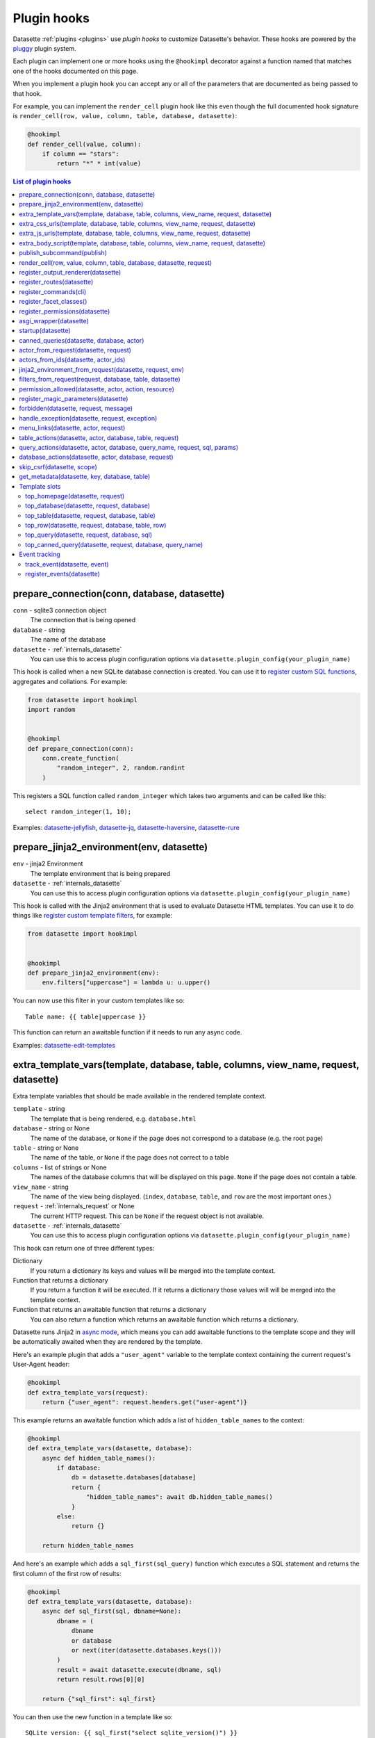 .. _plugin_hooks:

Plugin hooks
============

Datasette :ref:`plugins <plugins>` use *plugin hooks* to customize Datasette's behavior. These hooks are powered by the `pluggy <https://pluggy.readthedocs.io/>`__ plugin system.

Each plugin can implement one or more hooks using the ``@hookimpl`` decorator against a function named that matches one of the hooks documented on this page.

When you implement a plugin hook you can accept any or all of the parameters that are documented as being passed to that hook.

For example, you can implement the ``render_cell`` plugin hook like this even though the full documented hook signature is ``render_cell(row, value, column, table, database, datasette)``:

.. code-block:: python

    @hookimpl
    def render_cell(value, column):
        if column == "stars":
            return "*" * int(value)

.. contents:: List of plugin hooks
   :local:
   :class: this-will-duplicate-information-and-it-is-still-useful-here

.. _plugin_hook_prepare_connection:

prepare_connection(conn, database, datasette)
---------------------------------------------

``conn`` - sqlite3 connection object
    The connection that is being opened

``database`` - string
    The name of the database

``datasette`` - :ref:`internals_datasette`
    You can use this to access plugin configuration options via ``datasette.plugin_config(your_plugin_name)``

This hook is called when a new SQLite database connection is created. You can
use it to `register custom SQL functions <https://docs.python.org/2/library/sqlite3.html#sqlite3.Connection.create_function>`_,
aggregates and collations. For example:

.. code-block:: python

    from datasette import hookimpl
    import random


    @hookimpl
    def prepare_connection(conn):
        conn.create_function(
            "random_integer", 2, random.randint
        )

This registers a SQL function called ``random_integer`` which takes two
arguments and can be called like this::

    select random_integer(1, 10);

Examples: `datasette-jellyfish <https://datasette.io/plugins/datasette-jellyfish>`__, `datasette-jq <https://datasette.io/plugins/datasette-jq>`__, `datasette-haversine <https://datasette.io/plugins/datasette-haversine>`__, `datasette-rure <https://datasette.io/plugins/datasette-rure>`__

.. _plugin_hook_prepare_jinja2_environment:

prepare_jinja2_environment(env, datasette)
------------------------------------------

``env`` - jinja2 Environment
    The template environment that is being prepared

``datasette`` - :ref:`internals_datasette`
    You can use this to access plugin configuration options via ``datasette.plugin_config(your_plugin_name)``

This hook is called with the Jinja2 environment that is used to evaluate
Datasette HTML templates. You can use it to do things like `register custom
template filters <http://jinja.pocoo.org/docs/2.10/api/#custom-filters>`_, for
example:

.. code-block:: python

    from datasette import hookimpl


    @hookimpl
    def prepare_jinja2_environment(env):
        env.filters["uppercase"] = lambda u: u.upper()

You can now use this filter in your custom templates like so::

    Table name: {{ table|uppercase }}

This function can return an awaitable function if it needs to run any async code.

Examples: `datasette-edit-templates <https://datasette.io/plugins/datasette-edit-templates>`_

.. _plugin_hook_extra_template_vars:

extra_template_vars(template, database, table, columns, view_name, request, datasette)
--------------------------------------------------------------------------------------

Extra template variables that should be made available in the rendered template context.

``template`` - string
    The template that is being rendered, e.g. ``database.html``

``database`` - string or None
    The name of the database, or ``None`` if the page does not correspond to a database (e.g. the root page)

``table`` - string or None
    The name of the table, or ``None`` if the page does not correct to a table

``columns`` - list of strings or None
    The names of the database columns that will be displayed on this page. ``None`` if the page does not contain a table.

``view_name`` - string
    The name of the view being displayed. (``index``, ``database``, ``table``, and ``row`` are the most important ones.)

``request`` - :ref:`internals_request` or None
    The current HTTP request. This can be ``None`` if the request object is not available.

``datasette`` - :ref:`internals_datasette`
    You can use this to access plugin configuration options via ``datasette.plugin_config(your_plugin_name)``

This hook can return one of three different types:

Dictionary
    If you return a dictionary its keys and values will be merged into the template context.

Function that returns a dictionary
    If you return a function it will be executed. If it returns a dictionary those values will will be merged into the template context.

Function that returns an awaitable function that returns a dictionary
    You can also return a function which returns an awaitable function which returns a dictionary.

Datasette runs Jinja2 in `async mode <https://jinja.palletsprojects.com/en/2.10.x/api/#async-support>`__, which means you can add awaitable functions to the template scope and they will be automatically awaited when they are rendered by the template.

Here's an example plugin that adds a ``"user_agent"`` variable to the template context containing the current request's User-Agent header:

.. code-block:: python

    @hookimpl
    def extra_template_vars(request):
        return {"user_agent": request.headers.get("user-agent")}

This example returns an awaitable function which adds a list of ``hidden_table_names`` to the context:

.. code-block:: python

    @hookimpl
    def extra_template_vars(datasette, database):
        async def hidden_table_names():
            if database:
                db = datasette.databases[database]
                return {
                    "hidden_table_names": await db.hidden_table_names()
                }
            else:
                return {}

        return hidden_table_names

And here's an example which adds a ``sql_first(sql_query)`` function which executes a SQL statement and returns the first column of the first row of results:

.. code-block:: python

    @hookimpl
    def extra_template_vars(datasette, database):
        async def sql_first(sql, dbname=None):
            dbname = (
                dbname
                or database
                or next(iter(datasette.databases.keys()))
            )
            result = await datasette.execute(dbname, sql)
            return result.rows[0][0]

        return {"sql_first": sql_first}

You can then use the new function in a template like so::

    SQLite version: {{ sql_first("select sqlite_version()") }}

Examples: `datasette-search-all <https://datasette.io/plugins/datasette-search-all>`_, `datasette-template-sql <https://datasette.io/plugins/datasette-template-sql>`_

.. _plugin_hook_extra_css_urls:

extra_css_urls(template, database, table, columns, view_name, request, datasette)
---------------------------------------------------------------------------------

This takes the same arguments as :ref:`extra_template_vars(...) <plugin_hook_extra_template_vars>`

Return a list of extra CSS URLs that should be included on the page. These can
take advantage of the CSS class hooks described in :ref:`customization`.

This can be a list of URLs:

.. code-block:: python

    from datasette import hookimpl


    @hookimpl
    def extra_css_urls():
        return [
            "https://stackpath.bootstrapcdn.com/bootstrap/4.1.0/css/bootstrap.min.css"
        ]

Or a list of dictionaries defining both a URL and an
`SRI hash <https://www.srihash.org/>`_:

.. code-block:: python

    @hookimpl
    def extra_css_urls():
        return [
            {
                "url": "https://stackpath.bootstrapcdn.com/bootstrap/4.1.0/css/bootstrap.min.css",
                "sri": "sha384-9gVQ4dYFwwWSjIDZnLEWnxCjeSWFphJiwGPXr1jddIhOegiu1FwO5qRGvFXOdJZ4",
            }
        ]

This function can also return an awaitable function, useful if it needs to run any async code:

.. code-block:: python

    @hookimpl
    def extra_css_urls(datasette):
        async def inner():
            db = datasette.get_database()
            results = await db.execute(
                "select url from css_files"
            )
            return [r[0] for r in results]

        return inner

Examples: `datasette-cluster-map <https://datasette.io/plugins/datasette-cluster-map>`_, `datasette-vega <https://datasette.io/plugins/datasette-vega>`_

.. _plugin_hook_extra_js_urls:

extra_js_urls(template, database, table, columns, view_name, request, datasette)
--------------------------------------------------------------------------------

This takes the same arguments as :ref:`extra_template_vars(...) <plugin_hook_extra_template_vars>`

This works in the same way as ``extra_css_urls()`` but for JavaScript. You can
return a list of URLs, a list of dictionaries or an awaitable function that returns those things:

.. code-block:: python

    from datasette import hookimpl


    @hookimpl
    def extra_js_urls():
        return [
            {
                "url": "https://code.jquery.com/jquery-3.3.1.slim.min.js",
                "sri": "sha384-q8i/X+965DzO0rT7abK41JStQIAqVgRVzpbzo5smXKp4YfRvH+8abtTE1Pi6jizo",
            }
        ]

You can also return URLs to files from your plugin's ``static/`` directory, if
you have one:

.. code-block:: python

    @hookimpl
    def extra_js_urls():
        return ["/-/static-plugins/your-plugin/app.js"]

Note that ``your-plugin`` here should be the hyphenated plugin name - the name that is displayed in the list on the ``/-/plugins`` debug page.

If your code uses `JavaScript modules <https://developer.mozilla.org/en-US/docs/Web/JavaScript/Guide/Modules>`__ you should include the ``"module": True`` key. See :ref:`configuration_reference_css_js` for more details.

.. code-block:: python

    @hookimpl
    def extra_js_urls():
        return [
            {
                "url": "/-/static-plugins/your-plugin/app.js",
                "module": True,
            }
        ]

Examples: `datasette-cluster-map <https://datasette.io/plugins/datasette-cluster-map>`_, `datasette-vega <https://datasette.io/plugins/datasette-vega>`_

.. _plugin_hook_extra_body_script:

extra_body_script(template, database, table, columns, view_name, request, datasette)
------------------------------------------------------------------------------------

Extra JavaScript to be added to a ``<script>`` block at the end of the ``<body>`` element on the page.

This takes the same arguments as :ref:`extra_template_vars(...) <plugin_hook_extra_template_vars>`

The ``template``, ``database``, ``table`` and ``view_name`` options can be used to return different code depending on which template is being rendered and which database or table are being processed.

The ``datasette`` instance is provided primarily so that you can consult any plugin configuration options that may have been set, using the ``datasette.plugin_config(plugin_name)`` method documented above.

This function can return a string containing JavaScript, or a dictionary as described below, or a function or awaitable function that returns a string or dictionary.

Use a dictionary if you want to specify that the code should be placed in a ``<script type="module">...</script>`` element:

.. code-block:: python

    @hookimpl
    def extra_body_script():
        return {
            "module": True,
            "script": "console.log('Your JavaScript goes here...')",
        }

This will add the following to the end of your page:

.. code-block:: html

    <script type="module">console.log('Your JavaScript goes here...')</script>

Example: `datasette-cluster-map <https://datasette.io/plugins/datasette-cluster-map>`_

.. _plugin_hook_publish_subcommand:

publish_subcommand(publish)
---------------------------

``publish`` - Click publish command group
    The Click command group for the ``datasette publish`` subcommand

This hook allows you to create new providers for the ``datasette publish``
command. Datasette uses this hook internally to implement the default ``cloudrun``
and ``heroku`` subcommands, so you can read
`their source <https://github.com/simonw/datasette/tree/main/datasette/publish>`_
to see examples of this hook in action.

Let's say you want to build a plugin that adds a ``datasette publish my_hosting_provider --api_key=xxx mydatabase.db`` publish command. Your implementation would start like this:

.. code-block:: python

    from datasette import hookimpl
    from datasette.publish.common import (
        add_common_publish_arguments_and_options,
    )
    import click


    @hookimpl
    def publish_subcommand(publish):
        @publish.command()
        @add_common_publish_arguments_and_options
        @click.option(
            "-k",
            "--api_key",
            help="API key for talking to my hosting provider",
        )
        def my_hosting_provider(
            files,
            metadata,
            extra_options,
            branch,
            template_dir,
            plugins_dir,
            static,
            install,
            plugin_secret,
            version_note,
            secret,
            title,
            license,
            license_url,
            source,
            source_url,
            about,
            about_url,
            api_key,
        ): ...

Examples: `datasette-publish-fly <https://datasette.io/plugins/datasette-publish-fly>`_, `datasette-publish-vercel <https://datasette.io/plugins/datasette-publish-vercel>`_

.. _plugin_hook_render_cell:

render_cell(row, value, column, table, database, datasette, request)
--------------------------------------------------------------------

Lets you customize the display of values within table cells in the HTML table view.

``row`` - ``sqlite.Row``
    The SQLite row object that the value being rendered is part of

``value`` - string, integer, float, bytes or None
    The value that was loaded from the database

``column`` - string
    The name of the column being rendered

``table`` - string or None
    The name of the table - or ``None`` if this is a custom SQL query

``database`` - string
    The name of the database

``datasette`` - :ref:`internals_datasette`
    You can use this to access plugin configuration options via ``datasette.plugin_config(your_plugin_name)``, or to execute SQL queries.

``request`` - :ref:`internals_request`
    The current request object

If your hook returns ``None``, it will be ignored. Use this to indicate that your hook is not able to custom render this particular value.

If the hook returns a string, that string will be rendered in the table cell.

If you want to return HTML markup you can do so by returning a ``jinja2.Markup`` object.

You can also return an awaitable function which returns a value.

Datasette will loop through all available ``render_cell`` hooks and display the value returned by the first one that does not return ``None``.

Here is an example of a custom ``render_cell()`` plugin which looks for values that are a JSON string matching the following format::

    {"href": "https://www.example.com/", "label": "Name"}

If the value matches that pattern, the plugin returns an HTML link element:

.. code-block:: python

    from datasette import hookimpl
    import markupsafe
    import json


    @hookimpl
    def render_cell(value):
        # Render {"href": "...", "label": "..."} as link
        if not isinstance(value, str):
            return None
        stripped = value.strip()
        if not (
            stripped.startswith("{") and stripped.endswith("}")
        ):
            return None
        try:
            data = json.loads(value)
        except ValueError:
            return None
        if not isinstance(data, dict):
            return None
        if set(data.keys()) != {"href", "label"}:
            return None
        href = data["href"]
        if not (
            href.startswith("/")
            or href.startswith("http://")
            or href.startswith("https://")
        ):
            return None
        return markupsafe.Markup(
            '<a href="{href}">{label}</a>'.format(
                href=markupsafe.escape(data["href"]),
                label=markupsafe.escape(data["label"] or "")
                or "&nbsp;",
            )
        )

Examples: `datasette-render-binary <https://datasette.io/plugins/datasette-render-binary>`_, `datasette-render-markdown <https://datasette.io/plugins/datasette-render-markdown>`__, `datasette-json-html <https://datasette.io/plugins/datasette-json-html>`__

.. _plugin_register_output_renderer:

register_output_renderer(datasette)
-----------------------------------

``datasette`` - :ref:`internals_datasette`
    You can use this to access plugin configuration options via ``datasette.plugin_config(your_plugin_name)``

Registers a new output renderer, to output data in a custom format. The hook function should return a dictionary, or a list of dictionaries, of the following shape:

.. code-block:: python

    @hookimpl
    def register_output_renderer(datasette):
        return {
            "extension": "test",
            "render": render_demo,
            "can_render": can_render_demo,  # Optional
        }

This will register ``render_demo`` to be called when paths with the extension ``.test`` (for example ``/database.test``, ``/database/table.test``, or ``/database/table/row.test``) are requested.

``render_demo`` is a Python function. It can be a regular function or an ``async def render_demo()`` awaitable function, depending on if it needs to make any asynchronous calls.

``can_render_demo`` is a Python function (or ``async def`` function) which accepts the same arguments as ``render_demo`` but just returns ``True`` or ``False``. It lets Datasette know if the current SQL query can be represented by the plugin - and hence influnce if a link to this output format is displayed in the user interface. If you omit the ``"can_render"`` key from the dictionary every query will be treated as being supported by the plugin.

When a request is received, the ``"render"`` callback function is called with zero or more of the following arguments. Datasette will inspect your callback function and pass arguments that match its function signature.

``datasette`` - :ref:`internals_datasette`
    For accessing plugin configuration and executing queries.

``columns`` - list of strings
    The names of the columns returned by this query.

``rows`` - list of ``sqlite3.Row`` objects
    The rows returned by the query.

``sql`` - string
    The SQL query that was executed.

``query_name`` - string or None
    If this was the execution of a :ref:`canned query <canned_queries>`, the name of that query.

``database`` - string
    The name of the database.

``table`` - string or None
    The table or view, if one is being rendered.

``request`` - :ref:`internals_request`
    The current HTTP request.

``error`` - string or None
    If an error occurred this string will contain the error message.

``truncated`` - bool or None
    If the query response was truncated - for example a SQL query returning more than 1,000 results where pagination is not available - this will be ``True``.

``view_name`` - string
    The name of the current view being called. ``index``, ``database``, ``table``, and ``row`` are the most important ones.

The callback function can return ``None``, if it is unable to render the data, or a :ref:`internals_response` that will be returned to the caller.

It can also return a dictionary with the following keys. This format is **deprecated** as-of Datasette 0.49 and will be removed by Datasette 1.0.

``body`` - string or bytes, optional
    The response body, default empty

``content_type`` - string, optional
    The Content-Type header, default ``text/plain``

``status_code`` - integer, optional
    The HTTP status code, default 200

``headers`` - dictionary, optional
    Extra HTTP headers to be returned in the response.

An example of an output renderer callback function:

.. code-block:: python

    def render_demo():
        return Response.text("Hello World")

Here is a more complex example:

.. code-block:: python

    async def render_demo(datasette, columns, rows):
        db = datasette.get_database()
        result = await db.execute("select sqlite_version()")
        first_row = " | ".join(columns)
        lines = [first_row]
        lines.append("=" * len(first_row))
        for row in rows:
            lines.append(" | ".join(row))
        return Response(
            "\n".join(lines),
            content_type="text/plain; charset=utf-8",
            headers={"x-sqlite-version": result.first()[0]},
        )

And here is an example ``can_render`` function which returns ``True`` only if the query results contain the columns ``atom_id``, ``atom_title`` and ``atom_updated``:

.. code-block:: python

    def can_render_demo(columns):
        return {
            "atom_id",
            "atom_title",
            "atom_updated",
        }.issubset(columns)

Examples: `datasette-atom <https://datasette.io/plugins/datasette-atom>`_, `datasette-ics <https://datasette.io/plugins/datasette-ics>`_, `datasette-geojson <https://datasette.io/plugins/datasette-geojson>`__, `datasette-copyable <https://datasette.io/plugins/datasette-copyable>`__

.. _plugin_register_routes:

register_routes(datasette)
--------------------------

``datasette`` - :ref:`internals_datasette`
    You can use this to access plugin configuration options via ``datasette.plugin_config(your_plugin_name)``

Register additional view functions to execute for specified URL routes.

Return a list of ``(regex, view_function)`` pairs, something like this:

.. code-block:: python

    from datasette import hookimpl, Response
    import html


    async def hello_from(request):
        name = request.url_vars["name"]
        return Response.html(
            "Hello from {}".format(html.escape(name))
        )


    @hookimpl
    def register_routes():
        return [(r"^/hello-from/(?P<name>.*)$", hello_from)]

The view functions can take a number of different optional arguments. The corresponding argument will be passed to your function depending on its named parameters - a form of dependency injection.

The optional view function arguments are as follows:

``datasette`` - :ref:`internals_datasette`
    You can use this to access plugin configuration options via ``datasette.plugin_config(your_plugin_name)``, or to execute SQL queries.

``request`` - :ref:`internals_request`
    The current HTTP request.

``scope`` - dictionary
    The incoming ASGI scope dictionary.

``send`` - function
    The ASGI send function.

``receive`` - function
    The ASGI receive function.

The view function can be a regular function or an ``async def`` function, depending on if it needs to use any ``await`` APIs.

The function can either return a :ref:`internals_response` or it can return nothing and instead respond directly to the request using the ASGI ``send`` function (for advanced uses only).

It can also raise the ``datasette.NotFound`` exception to return a 404 not found error, or the ``datasette.Forbidden`` exception for a 403 forbidden.

See :ref:`writing_plugins_designing_urls` for tips on designing the URL routes used by your plugin.

Examples: `datasette-auth-github <https://datasette.io/plugins/datasette-auth-github>`__, `datasette-psutil <https://datasette.io/plugins/datasette-psutil>`__

.. _plugin_hook_register_commands:

register_commands(cli)
----------------------

``cli`` - the root Datasette `Click command group <https://click.palletsprojects.com/en/latest/commands/#callback-invocation>`__
    Use this to register additional CLI commands

Register additional CLI commands that can be run using ``datsette yourcommand ...``. This provides a mechanism by which plugins can add new CLI commands to Datasette.

This example registers a new ``datasette verify file1.db file2.db`` command that checks if the provided file paths are valid SQLite databases:

.. code-block:: python

    from datasette import hookimpl
    import click
    import sqlite3


    @hookimpl
    def register_commands(cli):
        @cli.command()
        @click.argument(
            "files", type=click.Path(exists=True), nargs=-1
        )
        def verify(files):
            "Verify that files can be opened by Datasette"
            for file in files:
                conn = sqlite3.connect(str(file))
                try:
                    conn.execute("select * from sqlite_master")
                except sqlite3.DatabaseError:
                    raise click.ClickException(
                        "Invalid database: {}".format(file)
                    )

The new command can then be executed like so::

    datasette verify fixtures.db

Help text (from the docstring for the function plus any defined Click arguments or options) will become available using::

    datasette verify --help

Plugins can register multiple commands by making multiple calls to the ``@cli.command()`` decorator. Consult the `Click documentation <https://click.palletsprojects.com/>`__ for full details on how to build a CLI command, including how to define arguments and options.

Note that ``register_commands()`` plugins cannot used with the :ref:`--plugins-dir mechanism <writing_plugins_one_off>` - they need to be installed into the same virtual environment as Datasette using ``pip install``. Provided it has a ``setup.py`` file (see :ref:`writing_plugins_packaging`) you can run ``pip install`` directly against the directory in which you are developing your plugin like so::

    pip install -e path/to/my/datasette-plugin

Examples: `datasette-auth-passwords <https://datasette.io/plugins/datasette-auth-passwords>`__, `datasette-verify <https://datasette.io/plugins/datasette-verify>`__

.. _plugin_register_facet_classes:

register_facet_classes()
------------------------

Return a list of additional Facet subclasses to be registered.

.. warning::
    The design of this plugin hook is unstable and may change. See `issue 830 <https://github.com/simonw/datasette/issues/830>`__.

Each Facet subclass implements a new type of facet operation. The class should look like this:

.. code-block:: python

    class SpecialFacet(Facet):
        # This key must be unique across all facet classes:
        type = "special"

        async def suggest(self):
            # Use self.sql and self.params to suggest some facets
            suggested_facets = []
            suggested_facets.append(
                {
                    "name": column,  # Or other unique name
                    # Construct the URL that will enable this facet:
                    "toggle_url": self.ds.absolute_url(
                        self.request,
                        path_with_added_args(
                            self.request, {"_facet": column}
                        ),
                    ),
                }
            )
            return suggested_facets

        async def facet_results(self):
            # This should execute the facet operation and return results, again
            # using self.sql and self.params as the starting point
            facet_results = []
            facets_timed_out = []
            facet_size = self.get_facet_size()
            # Do some calculations here...
            for column in columns_selected_for_facet:
                try:
                    facet_results_values = []
                    # More calculations...
                    facet_results_values.append(
                        {
                            "value": value,
                            "label": label,
                            "count": count,
                            "toggle_url": self.ds.absolute_url(
                                self.request, toggle_path
                            ),
                            "selected": selected,
                        }
                    )
                    facet_results.append(
                        {
                            "name": column,
                            "results": facet_results_values,
                            "truncated": len(facet_rows_results)
                            > facet_size,
                        }
                    )
                except QueryInterrupted:
                    facets_timed_out.append(column)

            return facet_results, facets_timed_out

See `datasette/facets.py <https://github.com/simonw/datasette/blob/main/datasette/facets.py>`__ for examples of how these classes can work.

The plugin hook can then be used to register the new facet class like this:

.. code-block:: python

    @hookimpl
    def register_facet_classes():
        return [SpecialFacet]

.. _plugin_register_permissions:

register_permissions(datasette)
--------------------------------

If your plugin needs to register additional permissions unique to that plugin - ``upload-csvs`` for example - you can return a list of those permissions from this hook.

.. code-block:: python

    from datasette import hookimpl, Permission


    @hookimpl
    def register_permissions(datasette):
        return [
            Permission(
                name="upload-csvs",
                abbr=None,
                description="Upload CSV files",
                takes_database=True,
                takes_resource=False,
                default=False,
            )
        ]

The fields of the ``Permission`` class are as follows:

``name`` - string
    The name of the permission, e.g. ``upload-csvs``. This should be unique across all plugins that the user might have installed, so choose carefully.

``abbr`` - string or None
    An abbreviation of the permission, e.g. ``uc``. This is optional - you can set it to ``None`` if you do not want to pick an abbreviation. Since this needs to be unique across all installed plugins it's best not to specify an abbreviation at all. If an abbreviation is provided it will be used when creating restricted signed API tokens.

``description`` - string or None
    A human-readable description of what the permission lets you do. Should make sense as the second part of a sentence that starts "A user with this permission can ...".

``takes_database`` - boolean
    ``True`` if this permission can be granted on a per-database basis, ``False`` if it is only valid at the overall Datasette instance level.

``takes_resource`` - boolean
    ``True`` if this permission can be granted on a per-resource basis. A resource is a database table, SQL view or :ref:`canned query <canned_queries>`.

``default`` - boolean
    The default value for this permission if it is not explicitly granted to a user. ``True`` means the permission is granted by default, ``False`` means it is not.

    This should only be ``True`` if you want anonymous users to be able to take this action.

.. _plugin_asgi_wrapper:

asgi_wrapper(datasette)
-----------------------

Return an `ASGI <https://asgi.readthedocs.io/>`__ middleware wrapper function that will be applied to the Datasette ASGI application.

This is a very powerful hook. You can use it to manipulate the entire Datasette response, or even to configure new URL routes that will be handled by your own custom code.

You can write your ASGI code directly against the low-level specification, or you can use the middleware utilities provided by an ASGI framework such as `Starlette <https://www.starlette.io/middleware/>`__.

This example plugin adds a ``x-databases`` HTTP header listing the currently attached databases:

.. code-block:: python

    from datasette import hookimpl
    from functools import wraps


    @hookimpl
    def asgi_wrapper(datasette):
        def wrap_with_databases_header(app):
            @wraps(app)
            async def add_x_databases_header(
                scope, receive, send
            ):
                async def wrapped_send(event):
                    if event["type"] == "http.response.start":
                        original_headers = (
                            event.get("headers") or []
                        )
                        event = {
                            "type": event["type"],
                            "status": event["status"],
                            "headers": original_headers
                            + [
                                [
                                    b"x-databases",
                                    ", ".join(
                                        datasette.databases.keys()
                                    ).encode("utf-8"),
                                ]
                            ],
                        }
                    await send(event)

                await app(scope, receive, wrapped_send)

            return add_x_databases_header

        return wrap_with_databases_header

Examples: `datasette-cors <https://datasette.io/plugins/datasette-cors>`__, `datasette-pyinstrument <https://datasette.io/plugins/datasette-pyinstrument>`__, `datasette-total-page-time <https://datasette.io/plugins/datasette-total-page-time>`__

.. _plugin_hook_startup:

startup(datasette)
------------------

This hook fires when the Datasette application server first starts up.

Here is an example that validates required plugin configuration. The server will fail to start and show an error if the validation check fails:

.. code-block:: python

    @hookimpl
    def startup(datasette):
        config = datasette.plugin_config("my-plugin") or {}
        assert (
            "required-setting" in config
        ), "my-plugin requires setting required-setting"

You can also return an async function, which will be awaited on startup. Use this option if you need to execute any database queries, for example this function which creates the ``my_table`` database table if it does not yet exist:

.. code-block:: python

    @hookimpl
    def startup(datasette):
        async def inner():
            db = datasette.get_database()
            if "my_table" not in await db.table_names():
                await db.execute_write(
                    """
                    create table my_table (mycol text)
                """
                )

        return inner

Potential use-cases:

* Run some initialization code for the plugin
* Create database tables that a plugin needs on startup
* Validate the configuration for a plugin on startup, and raise an error if it is invalid

.. note::

   If you are writing :ref:`unit tests <testing_plugins>` for a plugin that uses this hook and doesn't exercise Datasette by sending
   any simulated requests through it you will need to explicitly call ``await ds.invoke_startup()`` in your tests. An example:

   .. code-block:: python

        @pytest.mark.asyncio
        async def test_my_plugin():
            ds = Datasette()
            await ds.invoke_startup()
            # Rest of test goes here

Examples: `datasette-saved-queries <https://datasette.io/plugins/datasette-saved-queries>`__, `datasette-init <https://datasette.io/plugins/datasette-init>`__

.. _plugin_hook_canned_queries:

canned_queries(datasette, database, actor)
------------------------------------------

``datasette`` - :ref:`internals_datasette`
    You can use this to access plugin configuration options via ``datasette.plugin_config(your_plugin_name)``, or to execute SQL queries.

``database`` - string
    The name of the database.

``actor`` - dictionary or None
    The currently authenticated :ref:`actor <authentication_actor>`.

Use this hook to return a dictionary of additional :ref:`canned query <canned_queries>` definitions for the specified database. The return value should be the same shape as the JSON described in the :ref:`canned query <canned_queries>` documentation.

.. code-block:: python

    from datasette import hookimpl


    @hookimpl
    def canned_queries(datasette, database):
        if database == "mydb":
            return {
                "my_query": {
                    "sql": "select * from my_table where id > :min_id"
                }
            }

The hook can alternatively return an awaitable function that returns a list. Here's an example that returns queries that have been stored in the ``saved_queries`` database table, if one exists:

.. code-block:: python

    from datasette import hookimpl


    @hookimpl
    def canned_queries(datasette, database):
        async def inner():
            db = datasette.get_database(database)
            if await db.table_exists("saved_queries"):
                results = await db.execute(
                    "select name, sql from saved_queries"
                )
                return {
                    result["name"]: {"sql": result["sql"]}
                    for result in results
                }

        return inner

The actor parameter can be used to include the currently authenticated actor in your decision. Here's an example that returns saved queries that were saved by that actor:

.. code-block:: python

    from datasette import hookimpl


    @hookimpl
    def canned_queries(datasette, database, actor):
        async def inner():
            db = datasette.get_database(database)
            if actor is not None and await db.table_exists(
                "saved_queries"
            ):
                results = await db.execute(
                    "select name, sql from saved_queries where actor_id = :id",
                    {"id": actor["id"]},
                )
                return {
                    result["name"]: {"sql": result["sql"]}
                    for result in results
                }

        return inner

Example: `datasette-saved-queries <https://datasette.io/plugins/datasette-saved-queries>`__

.. _plugin_hook_actor_from_request:

actor_from_request(datasette, request)
--------------------------------------

``datasette`` - :ref:`internals_datasette`
    You can use this to access plugin configuration options via ``datasette.plugin_config(your_plugin_name)``, or to execute SQL queries.

``request`` - :ref:`internals_request`
    The current HTTP request.

This is part of Datasette's :ref:`authentication and permissions system <authentication>`. The function should attempt to authenticate an actor (either a user or an API actor of some sort) based on information in the request.

If it cannot authenticate an actor, it should return ``None``. Otherwise it should return a dictionary representing that actor.

Here's an example that authenticates the actor based on an incoming API key:

.. code-block:: python

    from datasette import hookimpl
    import secrets

    SECRET_KEY = "this-is-a-secret"


    @hookimpl
    def actor_from_request(datasette, request):
        authorization = (
            request.headers.get("authorization") or ""
        )
        expected = "Bearer {}".format(SECRET_KEY)

        if secrets.compare_digest(authorization, expected):
            return {"id": "bot"}

If you install this in your plugins directory you can test it like this::

    curl -H 'Authorization: Bearer this-is-a-secret' http://localhost:8003/-/actor.json

Instead of returning a dictionary, this function can return an awaitable function which itself returns either ``None`` or a dictionary. This is useful for authentication functions that need to make a database query - for example:

.. code-block:: python

    from datasette import hookimpl


    @hookimpl
    def actor_from_request(datasette, request):
        async def inner():
            token = request.args.get("_token")
            if not token:
                return None
            # Look up ?_token=xxx in sessions table
            result = await datasette.get_database().execute(
                "select count(*) from sessions where token = ?",
                [token],
            )
            if result.first()[0]:
                return {"token": token}
            else:
                return None

        return inner

Examples: `datasette-auth-tokens <https://datasette.io/plugins/datasette-auth-tokens>`_, `datasette-auth-passwords <https://datasette.io/plugins/datasette-auth-passwords>`_

.. _plugin_hook_actors_from_ids:

actors_from_ids(datasette, actor_ids)
-------------------------------------

``datasette`` - :ref:`internals_datasette`
    You can use this to access plugin configuration options via ``datasette.plugin_config(your_plugin_name)``, or to execute SQL queries.

``actor_ids`` - list of strings or integers
    The actor IDs to look up.

The hook must return a dictionary that maps the incoming actor IDs to their full dictionary representation.

Some plugins that implement social features may store the ID of the :ref:`actor <authentication_actor>` that performed an action - added a comment, bookmarked a table or similar - and then need a way to resolve those IDs into display-friendly actor dictionaries later on.

The :ref:`await datasette.actors_from_ids(actor_ids) <datasette_actors_from_ids>` internal method can be used to look up actors from their IDs. It will dispatch to the first plugin that implements this hook.

Unlike other plugin hooks, this only uses the first implementation of the hook to return a result. You can expect users to only have a single plugin installed that implements this hook.

If no plugin is installed, Datasette defaults to returning actors that are just ``{"id": actor_id}``.

The hook can return a dictionary or an awaitable function that then returns a dictionary.

This example implementation returns actors from a database table:

.. code-block:: python

    from datasette import hookimpl


    @hookimpl
    def actors_from_ids(datasette, actor_ids):
        db = datasette.get_database("actors")

        async def inner():
            sql = "select id, name from actors where id in ({})".format(
                ", ".join("?" for _ in actor_ids)
            )
            actors = {}
            for row in (await db.execute(sql, actor_ids)).rows:
                actor = dict(row)
                actors[actor["id"]] = actor
            return actors

        return inner

The returned dictionary from this example looks like this:

.. code-block:: json

    {
        "1": {"id": "1", "name": "Tony"},
        "2": {"id": "2", "name": "Tina"},
    }

These IDs could be integers or strings, depending on how the actors used by the Datasette instance are configured.

Example: `datasette-remote-actors <https://github.com/datasette/datasette-remote-actors>`_

.. _plugin_hook_jinja2_environment_from_request:

jinja2_environment_from_request(datasette, request, env)
--------------------------------------------------------

``datasette`` - :ref:`internals_datasette`
    A Datasette instance.

``request`` - :ref:`internals_request` or ``None``
    The current HTTP request, if one is available.

``env`` - ``Environment``
    The Jinja2 environment that will be used to render the current page.

This hook can be used to return a customized `Jinja environment <https://jinja.palletsprojects.com/en/3.0.x/api/#jinja2.Environment>`__ based on the incoming request.

If you want to run a single Datasette instance that serves different content for different domains, you can do so like this:

.. code-block:: python

    from datasette import hookimpl
    from jinja2 import ChoiceLoader, FileSystemLoader


    @hookimpl
    def jinja2_environment_from_request(request, env):
        if request and request.host == "www.niche-museums.com":
            return env.overlay(
                loader=ChoiceLoader(
                    [
                        FileSystemLoader(
                            "/mnt/niche-museums/templates"
                        ),
                        env.loader,
                    ]
                ),
                enable_async=True,
            )
        return env

This uses the Jinja `overlay() method <https://jinja.palletsprojects.com/en/3.0.x/api/#jinja2.Environment.overlay>`__ to create a new environment identical to the default environment except for having a different template loader, which first looks in the ``/mnt/niche-museums/templates`` directory before falling back on the default loader.

.. _plugin_hook_filters_from_request:

filters_from_request(request, database, table, datasette)
---------------------------------------------------------

``request`` - :ref:`internals_request`
    The current HTTP request.

``database`` - string
    The name of the database.

``table`` - string
    The name of the table.

``datasette`` - :ref:`internals_datasette`
    You can use this to access plugin configuration options via ``datasette.plugin_config(your_plugin_name)``, or to execute SQL queries.

This hook runs on the :ref:`table <TableView>` page, and can influence the ``where`` clause of the SQL query used to populate that page, based on query string arguments on the incoming request.

The hook should return an instance of ``datasette.filters.FilterArguments`` which has one required and three optional arguments:

.. code-block:: python

    return FilterArguments(
        where_clauses=["id > :max_id"],
        params={"max_id": 5},
        human_descriptions=["max_id is greater than 5"],
        extra_context={},
    )

The arguments to the ``FilterArguments`` class constructor are as follows:

``where_clauses`` - list of strings, required
    A list of SQL fragments that will be inserted into the SQL query, joined by the ``and`` operator. These can include ``:named`` parameters which will be populated using data in ``params``.
``params`` - dictionary, optional
    Additional keyword arguments to be used when the query is executed. These should match any ``:arguments`` in the where clauses.
``human_descriptions`` - list of strings, optional
    These strings will be included in the human-readable description at the top of the page and the page ``<title>``.
``extra_context`` - dictionary, optional
    Additional context variables that should be made available to the ``table.html`` template when it is rendered.

This example plugin causes 0 results to be returned if ``?_nothing=1`` is added to the URL:

.. code-block:: python

    from datasette import hookimpl
    from datasette.filters import FilterArguments


    @hookimpl
    def filters_from_request(self, request):
        if request.args.get("_nothing"):
            return FilterArguments(
                ["1 = 0"], human_descriptions=["NOTHING"]
            )

Example: `datasette-leaflet-freedraw <https://datasette.io/plugins/datasette-leaflet-freedraw>`_

.. _plugin_hook_permission_allowed:

permission_allowed(datasette, actor, action, resource)
------------------------------------------------------

``datasette`` - :ref:`internals_datasette`
    You can use this to access plugin configuration options via ``datasette.plugin_config(your_plugin_name)``, or to execute SQL queries.

``actor`` - dictionary
    The current actor, as decided by :ref:`plugin_hook_actor_from_request`.

``action`` - string
    The action to be performed, e.g. ``"edit-table"``.

``resource`` - string or None
    An identifier for the individual resource, e.g. the name of the table.

Called to check that an actor has permission to perform an action on a resource. Can return ``True`` if the action is allowed, ``False`` if the action is not allowed or ``None`` if the plugin does not have an opinion one way or the other.

Here's an example plugin which randomly selects if a permission should be allowed or denied, except for ``view-instance`` which always uses the default permission scheme instead.

.. code-block:: python

    from datasette import hookimpl
    import random


    @hookimpl
    def permission_allowed(action):
        if action != "view-instance":
            # Return True or False at random
            return random.random() > 0.5
        # Returning None falls back to default permissions

This function can alternatively return an awaitable function which itself returns ``True``, ``False`` or ``None``. You can use this option if you need to execute additional database queries using ``await datasette.execute(...)``.

Here's an example that allows users to view the ``admin_log`` table only if their actor ``id`` is present in the ``admin_users`` table. It aso disallows arbitrary SQL queries for the ``staff.db`` database for all users.

.. code-block:: python

    @hookimpl
    def permission_allowed(datasette, actor, action, resource):
        async def inner():
            if action == "execute-sql" and resource == "staff":
                return False
            if action == "view-table" and resource == (
                "staff",
                "admin_log",
            ):
                if not actor:
                    return False
                user_id = actor["id"]
                return await datasette.get_database(
                    "staff"
                ).execute(
                    "select count(*) from admin_users where user_id = :user_id",
                    {"user_id": user_id},
                )

        return inner

See :ref:`built-in permissions <permissions>` for a full list of permissions that are included in Datasette core.

Example: `datasette-permissions-sql <https://datasette.io/plugins/datasette-permissions-sql>`_

.. _plugin_hook_register_magic_parameters:

register_magic_parameters(datasette)
------------------------------------

``datasette`` - :ref:`internals_datasette`
    You can use this to access plugin configuration options via ``datasette.plugin_config(your_plugin_name)``.

:ref:`canned_queries_magic_parameters` can be used to add automatic parameters to :ref:`canned queries <canned_queries>`. This plugin hook allows additional magic parameters to be defined by plugins.

Magic parameters all take this format: ``_prefix_rest_of_parameter``. The prefix indicates which magic parameter function should be called - the rest of the parameter is passed as an argument to that function.

To register a new function, return it as a tuple of ``(string prefix, function)`` from this hook. The function you register should take two arguments: ``key`` and ``request``, where ``key`` is the ``rest_of_parameter`` portion of the parameter and ``request`` is the current :ref:`internals_request`.

This example registers two new magic parameters: ``:_request_http_version`` returning the HTTP version of the current request, and ``:_uuid_new`` which returns a new UUID:

.. code-block:: python

    from datasette import hookimpl
    from uuid import uuid4


    def uuid(key, request):
        if key == "new":
            return str(uuid4())
        else:
            raise KeyError


    def request(key, request):
        if key == "http_version":
            return request.scope["http_version"]
        else:
            raise KeyError


    @hookimpl
    def register_magic_parameters(datasette):
        return [
            ("request", request),
            ("uuid", uuid),
        ]

.. _plugin_hook_forbidden:

forbidden(datasette, request, message)
--------------------------------------

``datasette`` - :ref:`internals_datasette`
    You can use this to access plugin configuration options via ``datasette.plugin_config(your_plugin_name)``, or to render templates or execute SQL queries.

``request`` - :ref:`internals_request`
    The current HTTP request.

``message`` - string
    A message hinting at why the request was forbidden.

Plugins can use this to customize how Datasette responds when a 403 Forbidden error occurs - usually because a page failed a permission check, see :ref:`authentication_permissions`.

If a plugin hook wishes to react to the error, it should return a :ref:`Response object <internals_response>`.

This example returns a redirect to a ``/-/login`` page:

.. code-block:: python

    from datasette import hookimpl
    from urllib.parse import urlencode


    @hookimpl
    def forbidden(request, message):
        return Response.redirect(
            "/-/login?=" + urlencode({"message": message})
        )

The function can alternatively return an awaitable function if it needs to make any asynchronous method calls. This example renders a template:

.. code-block:: python

    from datasette import hookimpl, Response


    @hookimpl
    def forbidden(datasette):
        async def inner():
            return Response.html(
                await datasette.render_template(
                    "render_message.html", request=request
                )
            )

        return inner

.. _plugin_hook_handle_exception:

handle_exception(datasette, request, exception)
-----------------------------------------------

``datasette`` - :ref:`internals_datasette`
    You can use this to access plugin configuration options via ``datasette.plugin_config(your_plugin_name)``, or to render templates or execute SQL queries.

``request`` - :ref:`internals_request`
    The current HTTP request.

``exception`` - ``Exception``
    The exception that was raised.

This hook is called any time an unexpected exception is raised. You can use it to record the exception.

If your handler returns a ``Response`` object it will be returned to the client in place of the default Datasette error page.

The handler can return a response directly, or it can return return an awaitable function that returns a response.

This example logs an error to `Sentry <https://sentry.io/>`__ and then renders a custom error page:

.. code-block:: python

    from datasette import hookimpl, Response
    import sentry_sdk


    @hookimpl
    def handle_exception(datasette, exception):
        sentry_sdk.capture_exception(exception)

        async def inner():
            return Response.html(
                await datasette.render_template(
                    "custom_error.html", request=request
                )
            )

        return inner

Example: `datasette-sentry <https://datasette.io/plugins/datasette-sentry>`_

.. _plugin_hook_menu_links:

menu_links(datasette, actor, request)
-------------------------------------

``datasette`` - :ref:`internals_datasette`
    You can use this to access plugin configuration options via ``datasette.plugin_config(your_plugin_name)``, or to execute SQL queries.

``actor`` - dictionary or None
    The currently authenticated :ref:`actor <authentication_actor>`.

``request`` - :ref:`internals_request` or None
    The current HTTP request. This can be ``None`` if the request object is not available.

This hook allows additional items to be included in the menu displayed by Datasette's top right menu icon.

The hook should return a list of ``{"href": "...", "label": "..."}`` menu items. These will be added to the menu.

It can alternatively return an ``async def`` awaitable function which returns a list of menu items.

This example adds a new menu item but only if the signed in user is ``"root"``:

.. code-block:: python

    from datasette import hookimpl


    @hookimpl
    def menu_links(datasette, actor):
        if actor and actor.get("id") == "root":
            return [
                {
                    "href": datasette.urls.path(
                        "/-/edit-schema"
                    ),
                    "label": "Edit schema",
                },
            ]

Using :ref:`internals_datasette_urls` here ensures that links in the menu will take the :ref:`setting_base_url` setting into account.

Examples: `datasette-search-all <https://datasette.io/plugins/datasette-search-all>`_, `datasette-graphql <https://datasette.io/plugins/datasette-graphql>`_

.. _plugin_hook_table_actions:

table_actions(datasette, actor, database, table, request)
---------------------------------------------------------

``datasette`` - :ref:`internals_datasette`
    You can use this to access plugin configuration options via ``datasette.plugin_config(your_plugin_name)``, or to execute SQL queries.

``actor`` - dictionary or None
    The currently authenticated :ref:`actor <authentication_actor>`.

``database`` - string
    The name of the database.

``table`` - string
    The name of the table.

``request`` - :ref:`internals_request` or None
    The current HTTP request. This can be ``None`` if the request object is not available.

This hook allows table actions to be displayed in a menu accessed via an action icon at the top of the table page. It should return a list of ``{"href": "...", "label": "..."}`` menu items.

It can alternatively return an ``async def`` awaitable function which returns a list of menu items.

This example adds a new table action if the signed in user is ``"root"``:

.. code-block:: python

    from datasette import hookimpl


    @hookimpl
    def table_actions(datasette, actor, database, table):
        if actor and actor.get("id") == "root":
            return [
                {
                    "href": datasette.urls.path(
                        "/-/edit-schema/{}/{}".format(
                            database, table
                        )
                    ),
                    "label": "Edit schema for this table",
                }
            ]

Example: `datasette-graphql <https://datasette.io/plugins/datasette-graphql>`_

.. _plugin_hook_query_actions:

query_actions(datasette, actor, database, query_name, request, sql, params)
---------------------------------------------------------------------------

``datasette`` - :ref:`internals_datasette`
    You can use this to access plugin configuration options via ``datasette.plugin_config(your_plugin_name)``, or to execute SQL queries.

``actor`` - dictionary or None
    The currently authenticated :ref:`actor <authentication_actor>`.

``database`` - string
    The name of the database.

``query_name`` - string or None
    The name of the canned query, or ``None`` if this is an arbitrary SQL query.

``request`` - :ref:`internals_request`
    The current HTTP request.

``sql`` - string
    The SQL query being executed

``params`` - dictionary
    The parameters passed to the SQL query, if any.

This hook is similar to :ref:`plugin_hook_table_actions` but populates an actions menu on the canned query and arbitrary SQL query pages.

This example adds a new query action linking to a page for explaining a query:

.. code-block:: python

    from datasette import hookimpl
    import urllib


    @hookimpl
    def query_actions(datasette, database, sql):
        return [
            {
                "href": datasette.urls.database(database)
                + "?"
                + urllib.parse.urlencode(
                    {
                        "sql": "explain " + sql,
                    }
                ),
                "label": "Explain this query",
            },
        ]


.. _plugin_hook_database_actions:

database_actions(datasette, actor, database, request)
-----------------------------------------------------

``datasette`` - :ref:`internals_datasette`
    You can use this to access plugin configuration options via ``datasette.plugin_config(your_plugin_name)``, or to execute SQL queries.

``actor`` - dictionary or None
    The currently authenticated :ref:`actor <authentication_actor>`.

``database`` - string
    The name of the database.

``request`` - :ref:`internals_request`
    The current HTTP request.

This hook is similar to :ref:`plugin_hook_table_actions` but populates an actions menu on the database page.

This example adds a new database action for creating a table, if the user has the ``edit-schema`` permission:

.. code-block:: python

    from datasette import hookimpl


    @hookimpl
    def database_actions(datasette, actor, database):
        async def inner():
            if not await datasette.permission_allowed(
                actor,
                "edit-schema",
                resource=database,
                default=False,
            ):
                return []
            return [
                {
                    "href": datasette.urls.path(
                        "/-/edit-schema/{}/-/create".format(
                            database
                        )
                    ),
                    "label": "Create a table",
                }
            ]

        return inner

Example: `datasette-graphql <https://datasette.io/plugins/datasette-graphql>`_, `datasette-edit-schema <https://datasette.io/plugins/datasette-edit-schema>`_

.. _plugin_hook_skip_csrf:

skip_csrf(datasette, scope)
---------------------------

``datasette`` - :ref:`internals_datasette`
    You can use this to access plugin configuration options via ``datasette.plugin_config(your_plugin_name)``, or to execute SQL queries.

``scope`` - dictionary
    The `ASGI scope <https://asgi.readthedocs.io/en/latest/specs/www.html#http-connection-scope>`__ for the incoming HTTP request.

This hook can be used to skip :ref:`internals_csrf` for a specific incoming request. For example, you might have a custom path at ``/submit-comment`` which is designed to accept comments from anywhere, whether or not the incoming request originated on the site and has an accompanying CSRF token.

This example will disable CSRF protection for that specific URL path:

.. code-block:: python

    from datasette import hookimpl


    @hookimpl
    def skip_csrf(scope):
        return scope["path"] == "/submit-comment"

If any of the currently active ``skip_csrf()`` plugin hooks return ``True``, CSRF protection will be skipped for the request.

.. _plugin_hook_get_metadata:

get_metadata(datasette, key, database, table)
---------------------------------------------

``datasette`` - :ref:`internals_datasette`
    You can use this to access plugin configuration options via ``datasette.plugin_config(your_plugin_name)``.

``actor`` - dictionary or None
    The currently authenticated :ref:`actor <authentication_actor>`.

``database`` - string or None
    The name of the database metadata is being asked for.

``table`` - string or None
    The name of the table.

``key`` - string or None
    The name of the key for which data is being asked for.

This hook is responsible for returning a dictionary corresponding to Datasette :ref:`metadata`. This function is passed the ``database``, ``table`` and ``key`` which were passed to the upstream internal request for metadata. Regardless, it is important to return a global metadata object, where ``"databases": []`` would be a top-level key. The dictionary returned here, will be merged with, and overwritten by, the contents of the physical ``metadata.yaml`` if one is present.

.. warning::
    The design of this plugin hook does not currently provide a mechanism for interacting with async code, and may change in the future. See `issue 1384 <https://github.com/simonw/datasette/issues/1384>`__.

.. code-block:: python

    @hookimpl
    def get_metadata(datasette, key, database, table):
        metadata = {
            "title": "This will be the Datasette landing page title!",
            "description": get_instance_description(datasette),
            "databases": [],
        }
        for db_name, db_data_dict in get_my_database_meta(
            datasette, database, table, key
        ):
            metadata["databases"][db_name] = db_data_dict
        # whatever we return here will be merged with any other plugins using this hook and
        # will be overwritten by a local metadata.yaml if one exists!
        return metadata

Example: `datasette-remote-metadata plugin <https://datasette.io/plugins/datasette-remote-metadata>`__

.. _plugin_hook_slots:

Template slots
--------------

The following set of plugin hooks can be used to return extra HTML content that will be inserted into the corresponding page, directly below the ``<h1>`` heading.

Multiple plugins can contribute content here. The order in which it is displayed can be controlled using Pluggy's `call time order options <https://pluggy.readthedocs.io/en/stable/#call-time-order>`__.

Each of these plugin hooks can return either a string or an awaitable function that returns a string.

.. _plugin_hook_top_homepage:

top_homepage(datasette, request)
~~~~~~~~~~~~~~~~~~~~~~~~~~~~~~~~

``datasette`` - :ref:`internals_datasette`
    You can use this to access plugin configuration options via ``datasette.plugin_config(your_plugin_name)``.

``request`` - :ref:`internals_request`
    The current HTTP request.

Returns HTML to be displayed at the top of the Datasette homepage.

.. _plugin_hook_top_database:

top_database(datasette, request, database)
~~~~~~~~~~~~~~~~~~~~~~~~~~~~~~~~~~~~~~~~~~

``datasette`` - :ref:`internals_datasette`
    You can use this to access plugin configuration options via ``datasette.plugin_config(your_plugin_name)``.

``request`` - :ref:`internals_request`
    The current HTTP request.

``database`` - string
    The name of the database.

Returns HTML to be displayed at the top of the database page.

.. _plugin_hook_top_table:

top_table(datasette, request, database, table)
~~~~~~~~~~~~~~~~~~~~~~~~~~~~~~~~~~~~~~~~~~~~~~

``datasette`` - :ref:`internals_datasette`
    You can use this to access plugin configuration options via ``datasette.plugin_config(your_plugin_name)``.

``request`` - :ref:`internals_request`
    The current HTTP request.

``database`` - string
    The name of the database.

``table`` - string
    The name of the table.

Returns HTML to be displayed at the top of the table page.

.. _plugin_hook_top_row:

top_row(datasette, request, database, table, row)
~~~~~~~~~~~~~~~~~~~~~~~~~~~~~~~~~~~~~~~~~~~~~~~~~

``datasette`` - :ref:`internals_datasette`
    You can use this to access plugin configuration options via ``datasette.plugin_config(your_plugin_name)``.

``request`` - :ref:`internals_request`
    The current HTTP request.

``database`` - string
    The name of the database.

``table`` - string
    The name of the table.

``row`` - ``sqlite.Row``
    The SQLite row object being displayed.

Returns HTML to be displayed at the top of the row page.

.. _plugin_hook_top_query:

top_query(datasette, request, database, sql)
~~~~~~~~~~~~~~~~~~~~~~~~~~~~~~~~~~~~~~~~~~~~

``datasette`` - :ref:`internals_datasette`
    You can use this to access plugin configuration options via ``datasette.plugin_config(your_plugin_name)``.

``request`` - :ref:`internals_request`
    The current HTTP request.

``database`` - string
    The name of the database.

``sql`` - string
    The SQL query.

Returns HTML to be displayed at the top of the query results page.

.. _plugin_hook_top_canned_query:

top_canned_query(datasette, request, database, query_name)
~~~~~~~~~~~~~~~~~~~~~~~~~~~~~~~~~~~~~~~~~~~~~~~~~~~~~~~~~~

``datasette`` - :ref:`internals_datasette`
    You can use this to access plugin configuration options via ``datasette.plugin_config(your_plugin_name)``.

``request`` - :ref:`internals_request`
    The current HTTP request.

``database`` - string
    The name of the database.

``query_name`` - string
    The name of the canned query.

Returns HTML to be displayed at the top of the canned query page.

.. _plugin_event_tracking:

Event tracking
--------------

Datasette includes an internal mechanism for tracking notable events. This can be used for analytics, but can also be used by plugins that want to listen out for when key events occur (such as a table being created) and take action in response.

Plugins can register to receive events using the ``track_event`` plugin hook.

They can also define their own events for other plugins to receive using the :ref:`register_events() plugin hook <plugin_hook_register_events>`, combined with calls to the :ref:`datasette.track_event() internal method <datasette_track_event>`.

.. _plugin_hook_track_event:

track_event(datasette, event)
~~~~~~~~~~~~~~~~~~~~~~~~~~~~~

``datasette`` - :ref:`internals_datasette`
    You can use this to access plugin configuration options via ``datasette.plugin_config(your_plugin_name)``.

``event`` - ``Event``
    Information about the event, represented as an instance of a subclass of the ``Event`` base class.

This hook will be called any time an event is tracked by code that calls the :ref:`datasette.track_event(...) <datasette_track_event>` internal method.

The ``event`` object will always have the following properties:

- ``name``: a string representing the name of the event, for example ``logout`` or ``create-table``.
- ``actor``: a dictionary representing the actor that triggered the event, or ``None`` if the event was not triggered by an actor.
- ``created``: a ``datatime.datetime`` object in the ``timezone.utc`` timezone representing the time the event object was created.

Other properties on the event will be available depending on the type of event. You can also access those as a dictionary using ``event.properties()``.

The events fired by Datasette core are :ref:`documented here <events>`.

This example plugin logs details of all events to standard error:

.. code-block:: python

    from datasette import hookimpl
    import json
    import sys


    @hookimpl
    def track_event(event):
        name = event.name
        actor = event.actor
        properties = event.properties()
        msg = json.dumps(
            {
                "name": name,
                "actor": actor,
                "properties": properties,
            }
        )
        print(msg, file=sys.stderr, flush=True)

Example: `datasette-events-db <https://datasette.io/plugins/datasette-events-db>`_

.. _plugin_hook_register_events:

register_events(datasette)
~~~~~~~~~~~~~~~~~~~~~~~~~~

``datasette`` - :ref:`internals_datasette`
    You can use this to access plugin configuration options via ``datasette.plugin_config(your_plugin_name)``.

This hook should return a list of ``Event`` subclasses that represent custom events that the plugin might send to the :ref:`datasette.track_event() <datasette_track_event>` method.

This example registers event subclasses for ``ban-user`` and ``unban-user`` events:

.. code-block:: python

    from dataclasses import dataclass
    from datasette import hookimpl, Event


    @dataclass
    class BanUserEvent(Event):
        name = "ban-user"
        user: dict


    @dataclass
    class UnbanUserEvent(Event):
        name = "unban-user"
        user: dict


    @hookimpl
    def register_events():
        return [BanUserEvent, UnbanUserEvent]

The plugin can then call ``datasette.track_event(...)`` to send a ``ban-user`` event:

.. code-block:: python

    await datasette.track_event(
        BanUserEvent(user={"id": 1, "username": "cleverbot"})
    )
